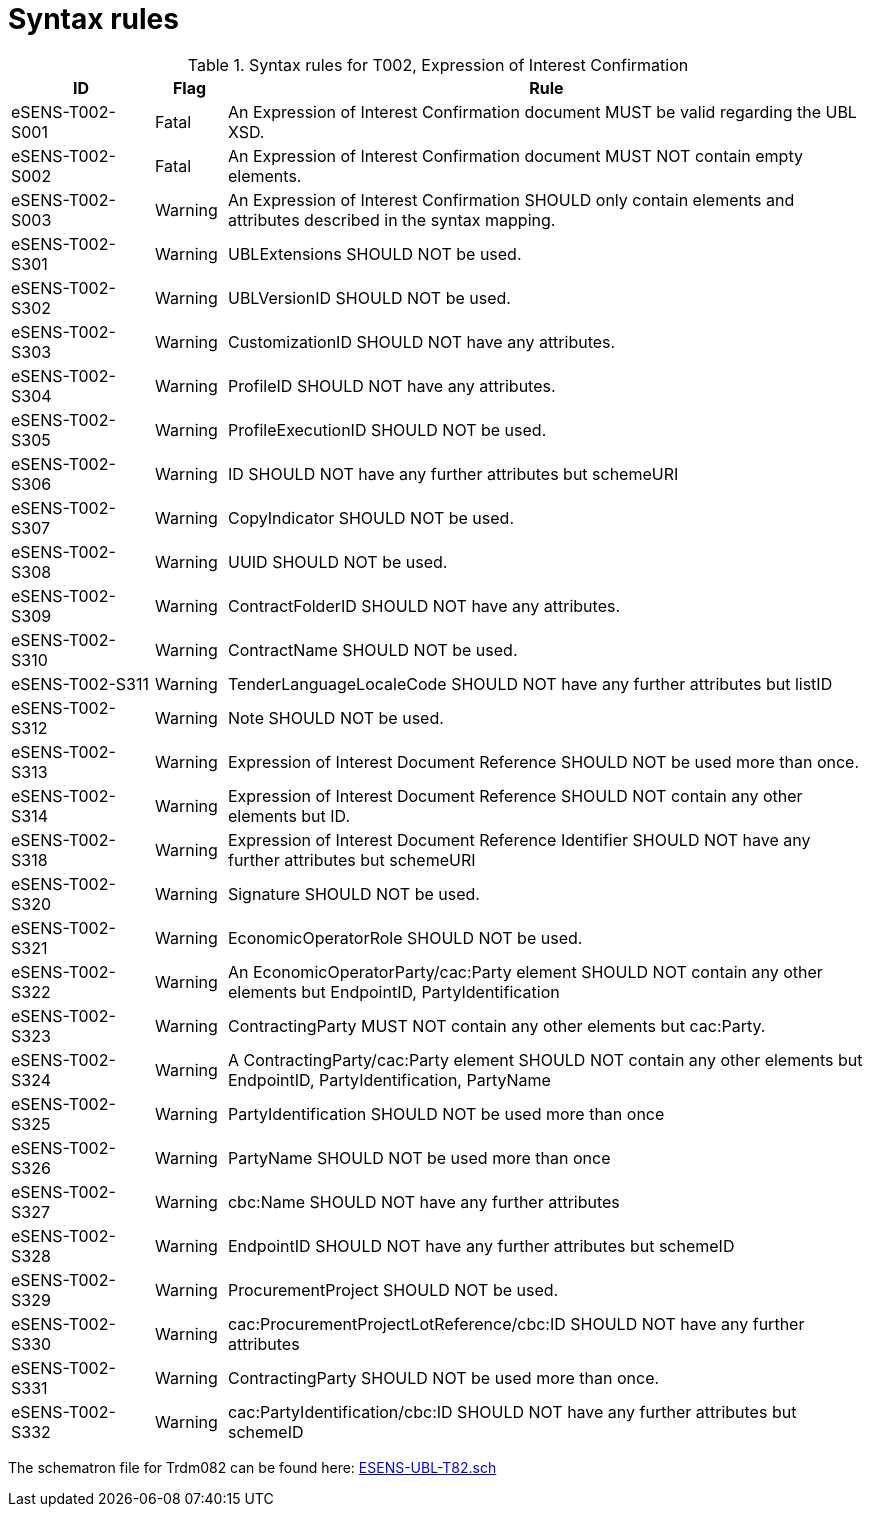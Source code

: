 
= Syntax rules

[cols="2,1,9", options="header"]
.Syntax rules for T002, Expression of Interest Confirmation
|===
| ID | Flag | Rule
| eSENS-T002-S001 | Fatal | An Expression of Interest Confirmation document MUST be valid regarding the UBL XSD.
| eSENS-T002-S002 | Fatal | An Expression of Interest Confirmation document MUST NOT contain empty elements.
| eSENS-T002-S003 | Warning | An Expression of Interest Confirmation SHOULD only contain elements and attributes described in the syntax mapping.
| eSENS-T002-S301 | Warning | UBLExtensions SHOULD NOT be used.
| eSENS-T002-S302 | Warning | UBLVersionID SHOULD NOT be used.
| eSENS-T002-S303 | Warning | CustomizationID SHOULD NOT have any attributes.
| eSENS-T002-S304 | Warning | ProfileID SHOULD NOT have any attributes.
| eSENS-T002-S305 | Warning | ProfileExecutionID SHOULD NOT be used.
| eSENS-T002-S306 | Warning | ID SHOULD NOT have any further attributes but schemeURI
| eSENS-T002-S307 | Warning | CopyIndicator SHOULD NOT be used.
| eSENS-T002-S308 | Warning | UUID SHOULD NOT be used.
| eSENS-T002-S309 | Warning | ContractFolderID SHOULD NOT have any attributes.
| eSENS-T002-S310 | Warning | ContractName SHOULD NOT be used.
| eSENS-T002-S311 | Warning | TenderLanguageLocaleCode SHOULD NOT have any further attributes but listID
| eSENS-T002-S312 | Warning | Note SHOULD NOT be used.
| eSENS-T002-S313 | Warning | Expression of Interest Document Reference SHOULD NOT be used more than once.
| eSENS-T002-S314 | Warning | Expression of Interest Document Reference SHOULD NOT contain any other elements but ID.
| eSENS-T002-S318 | Warning | Expression of Interest Document Reference Identifier SHOULD NOT have any further attributes but schemeURI
| eSENS-T002-S320 | Warning | Signature SHOULD NOT be used.
| eSENS-T002-S321 | Warning | EconomicOperatorRole SHOULD NOT be used.
| eSENS-T002-S322 | Warning | An EconomicOperatorParty/cac:Party element SHOULD NOT contain any other elements but EndpointID, PartyIdentification
| eSENS-T002-S323 | Warning | ContractingParty MUST NOT contain any other elements but cac:Party.
| eSENS-T002-S324 | Warning | A ContractingParty/cac:Party element SHOULD NOT contain any other elements but EndpointID, PartyIdentification, PartyName
| eSENS-T002-S325 | Warning | PartyIdentification SHOULD NOT be used more than once
| eSENS-T002-S326 | Warning | PartyName SHOULD NOT be used more than once
| eSENS-T002-S327 | Warning | cbc:Name SHOULD NOT have any further attributes
| eSENS-T002-S328 | Warning | EndpointID SHOULD NOT have any further attributes but schemeID
| eSENS-T002-S329 | Warning | ProcurementProject SHOULD NOT be used.
| eSENS-T002-S330 | Warning | cac:ProcurementProjectLotReference/cbc:ID SHOULD NOT have any further attributes
| eSENS-T002-S331 | Warning | ContractingParty SHOULD NOT be used more than once.
| eSENS-T002-S332 | Warning | cac:PartyIdentification/cbc:ID SHOULD NOT have any further attributes but schemeID
|===

The schematron file for Trdm082 can be found here: http://wiki.ds.unipi.gr/download/attachments/31424661/ESENS-UBL-T82.sch?version=3&modificationDate=1486475112000&api=v2[ESENS-UBL-T82.sch]
